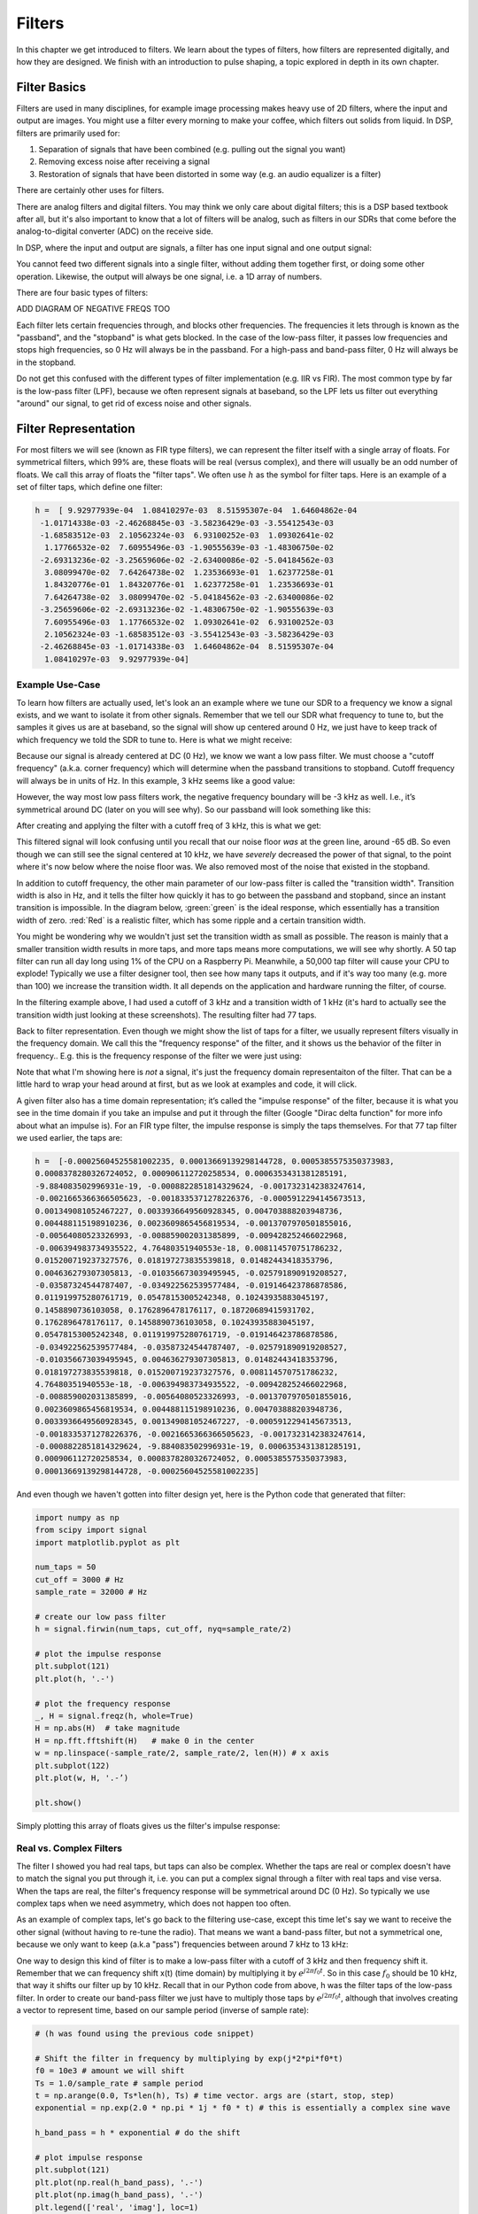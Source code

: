 #############
Filters
#############

In this chapter we get introduced to filters.  We learn about the types of filters, how filters are represented digitally, and how they are designed.  We finish with an introduction to pulse shaping, a topic explored in depth in its own chapter.

*************************
Filter Basics
*************************

Filters are used in many disciplines, for example image processing makes heavy use of 2D filters, where the input and output are images.  You might use a filter every morning to make your coffee, which filters out solids from liquid.  In DSP, filters are primarily used for:

1. Separation of signals that have been combined (e.g. pulling out the signal you want)
2. Removing excess noise after receiving a signal
3. Restoration of signals that have been distorted in some way (e.g. an audio equalizer is a filter)

There are certainly other uses for filters.  

There are analog filters and digital filters.  You may think we only care about digital filters; this is a DSP based textbook after all, but it's also important to know that a lot of filters will be analog, such as filters in our SDRs that come before the analog-to-digital converter (ADC) on the receive side. 

.. image:: ../_static/analog_digital_filter.PNG
   :scale: 70 % 
   :align: center 
   
In DSP, where the input and output are signals, a filter has one input signal and one output signal:

.. image:: ../_static/filter.PNG
   :scale: 70 % 
   :align: center 

You cannot feed two different signals into a single filter, without adding them together first, or doing some other operation.  Likewise, the output will always be one signal, i.e. a 1D array of numbers.  

There are four basic types of filters: 

.. image:: ../_static/filter_types.PNG
   :scale: 70 % 
   :align: center 

ADD DIAGRAM OF NEGATIVE FREQS TOO

Each filter lets certain frequencies through, and blocks other frequencies.  The frequencies it lets through is known as the "passband", and the "stopband" is what gets blocked.  In the case of the low-pass filter, it passes low frequencies and stops high frequencies, so 0 Hz will always be in the passband.  For a high-pass and band-pass filter, 0 Hz will always be in the stopband. 

Do not get this confused with the different types of filter implementation (e.g. IIR vs FIR).  The most common type by far is the low-pass filter (LPF), because we often represent signals at baseband, so the LPF lets us filter out everything "around" our signal, to get rid of excess noise and other signals.  

*************************
Filter Representation
*************************

For most filters we will see (known as FIR type filters), we can represent the filter itself with a single array of floats.  For symmetrical filters, which 99% are, these floats will be real (versus complex), and there will usually be an odd number of floats.  We call this array of floats the "filter taps".  We often use :math:`h` as the symbol for filter taps.  Here is an example of a set of filter taps, which define one filter:

.. code-block:: python

	h =  [ 9.92977939e-04  1.08410297e-03  8.51595307e-04  1.64604862e-04
	 -1.01714338e-03 -2.46268845e-03 -3.58236429e-03 -3.55412543e-03
	 -1.68583512e-03  2.10562324e-03  6.93100252e-03  1.09302641e-02
	  1.17766532e-02  7.60955496e-03 -1.90555639e-03 -1.48306750e-02
	 -2.69313236e-02 -3.25659606e-02 -2.63400086e-02 -5.04184562e-03
	  3.08099470e-02  7.64264738e-02  1.23536693e-01  1.62377258e-01
	  1.84320776e-01  1.84320776e-01  1.62377258e-01  1.23536693e-01
	  7.64264738e-02  3.08099470e-02 -5.04184562e-03 -2.63400086e-02
	 -3.25659606e-02 -2.69313236e-02 -1.48306750e-02 -1.90555639e-03
	  7.60955496e-03  1.17766532e-02  1.09302641e-02  6.93100252e-03
	  2.10562324e-03 -1.68583512e-03 -3.55412543e-03 -3.58236429e-03
	 -2.46268845e-03 -1.01714338e-03  1.64604862e-04  8.51595307e-04
	  1.08410297e-03  9.92977939e-04]

Example Use-Case
########################

To learn how filters are actually used, let's look an an example where we tune our SDR to a frequency we know a signal exists, and we want to isolate it from other signals.  Remember that we tell our SDR what frequency to tune to, but the samples it gives us are at baseband, so the signal will show up centered around 0 Hz, we just have to keep track of which frequency we told the SDR to tune to.  Here is what we might receive:

.. image:: ../_static/filter_use_case.PNG
   :scale: 70 % 
   :align: center 

Because our signal is already centered at DC (0 Hz), we know we want a low pass filter.  We must choose a "cutoff frequency" (a.k.a. corner frequency) which will determine when the passband transitions to stopband.  Cutoff frequency will always be in units of Hz.  In this example, 3 kHz seems like a good value:

.. image:: ../_static/filter_use_case2.PNG
   :scale: 70 % 
   :align: center 

However, the way most low pass filters work, the negative frequency boundary will be -3 kHz as well.  I.e., it’s symmetrical around DC (later on you will see why).  So our passband will look something like this:

.. image:: ../_static/filter_use_case3.PNG
   :scale: 70 % 
   :align: center 

After creating and applying the filter with a cutoff freq of 3 kHz, this is what we get:

.. image:: ../_static/filter_use_case4.PNG
   :scale: 70 % 
   :align: center 

This filtered signal will look confusing until you recall that our noise floor *was* at the green line, around -65 dB.  So even though we can still see the signal centered at 10 kHz, we have *severely* decreased the power of that signal, to the point where it's now below where the noise floor was.  We also removed most of the noise that existed in the stopband.  

In addition to cutoff frequency, the other main parameter of our low-pass filter is called the "transition width".  Transition width is also in Hz, and it tells the filter how quickly it has to go between the passband and stopband, since an instant transition is impossible.  In the diagram below, :green:`green` is the ideal response, which essentially has a transition width of zero.  :red:`Red` is a realistic filter, which has some ripple and a certain transition width.

.. image:: ../_static/realistic_filter.PNG
   :scale: 100 % 
   :align: center 

You might be wondering why we wouldn't just set the transition width as small as possible.  The reason is mainly that a smaller transition width results in more taps, and more taps means more computations, we will see why shortly.  A 50 tap filter can run all day long using 1% of the CPU on a Raspberry Pi.  Meanwhile, a 50,000 tap filter will cause your CPU to explode!
Typically we use a filter designer tool, then see how many taps it outputs, and if it's way too many (e.g. more than 100) we increase the transition width.  It all depends on the application and hardware running the filter, of course.

In the filtering example above, I had used a cutoff of 3 kHz and a transition width of 1 kHz (it's hard to actually see the transition width just looking at these screenshots).  The resulting filter had 77 taps.

Back to filter representation.  Even though we might show the list of taps for a filter, we usually represent filters visually in the frequency domain.  We call this the "frequency response" of the filter, and it shows us the behavior of the filter in frequency..  E.g. this is the frequency response of the filter we were just using:

.. image:: ../_static/filter_use_case5.PNG
   :scale: 100 % 
   :align: center 

Note that what I'm showing here is *not* a signal, it's just the frequency domain representaiton of the filter.  That can be a little hard to wrap your head around at first, but as we look at examples and code, it will click.

A given filter also has a time domain representation; it’s called the "impulse response" of the filter, because it is what you see in the time domain if you take an impulse and put it through the filter (Google "Dirac delta function" for more info about what an impulse is). For an FIR type filter, the impulse response is simply the taps themselves.  For that 77 tap filter we used earlier, the taps are:

.. code-block:: python

	h =  [-0.00025604525581002235, 0.00013669139298144728, 0.0005385575350373983,
	0.0008378280326724052, 0.000906112720258534, 0.0006353431381285191,
	-9.884083502996931e-19, -0.0008822851814329624, -0.0017323142383247614,
	-0.0021665366366505623, -0.0018335371278226376, -0.0005912294145673513,
	0.001349081052467227, 0.0033936649560928345, 0.004703888203948736, 
	0.004488115198910236, 0.0023609865456819534, -0.0013707970501855016,
	-0.00564080523326993, -0.008859002031385899, -0.009428252466022968, 
	-0.006394983734935522, 4.76480351940553e-18, 0.008114570751786232, 
	0.015200719237327576, 0.018197273835539818, 0.01482443418353796, 
	0.004636279307305813, -0.010356673039495945, -0.025791890919208527,
	-0.03587324544787407, -0.034922562539577484, -0.019146423786878586,
	0.011919975280761719, 0.05478153005242348, 0.10243935883045197, 
	0.1458890736103058, 0.1762896478176117, 0.18720689415931702, 
	0.1762896478176117, 0.1458890736103058, 0.10243935883045197,
	0.05478153005242348, 0.011919975280761719, -0.019146423786878586,
	-0.034922562539577484, -0.03587324544787407, -0.025791890919208527, 
	-0.010356673039495945, 0.004636279307305813, 0.01482443418353796, 
	0.018197273835539818, 0.015200719237327576, 0.008114570751786232, 
	4.76480351940553e-18, -0.006394983734935522, -0.009428252466022968, 
	-0.008859002031385899, -0.00564080523326993, -0.0013707970501855016,
	0.0023609865456819534, 0.004488115198910236, 0.004703888203948736, 
	0.0033936649560928345, 0.001349081052467227, -0.0005912294145673513, 
	-0.0018335371278226376, -0.0021665366366505623, -0.0017323142383247614, 
	-0.0008822851814329624, -9.884083502996931e-19, 0.0006353431381285191, 
	0.000906112720258534, 0.0008378280326724052, 0.0005385575350373983,
	0.00013669139298144728, -0.00025604525581002235]

And even though we haven't gotten into filter design yet, here is the Python code that generated that filter:

.. code-block:: python

	import numpy as np
	from scipy import signal
	import matplotlib.pyplot as plt

	num_taps = 50
	cut_off = 3000 # Hz
	sample_rate = 32000 # Hz

	# create our low pass filter
	h = signal.firwin(num_taps, cut_off, nyq=sample_rate/2)

	# plot the impulse response
	plt.subplot(121)
	plt.plot(h, '.-')

	# plot the frequency response
	_, H = signal.freqz(h, whole=True)
	H = np.abs(H)  # take magnitude
	H = np.fft.fftshift(H)   # make 0 in the center
	w = np.linspace(-sample_rate/2, sample_rate/2, len(H)) # x axis
	plt.subplot(122)
	plt.plot(w, H, '.-’)

	plt.show()

Simply plotting this array of floats gives us the filter's impulse response:

.. image:: ../_static/impulse_response.PNG
   :scale: 100 % 
   :align: center 

Real vs. Complex Filters
########################

The filter I showed you had real taps, but taps can also be complex.  Whether the taps are real or complex doesn't have to match the signal you put through it, i.e. you can put a complex signal through a filter with real taps and vise versa.  When the taps are real, the filter's frequency response will be symmetrical around DC (0 Hz).  So typically we use complex taps when we need asymmetry, which does not happen too often.

.. image:: ../_static/complex_taps.PNG
   :scale: 80 % 
   :align: center 

As an example of complex taps, let's go back to the filtering use-case, except this time let's say we want to receive the other signal (without having to re-tune the radio).  That means we want a band-pass filter, but not a symmetrical one, because we only want to keep (a.k.a "pass") frequencies between around 7 kHz to 13 kHz:

.. image:: ../_static/filter_use_case6.PNG
   :scale: 70 % 
   :align: center 

One way to design this kind of filter is to make a low-pass filter with a cutoff of 3 kHz and then frequency shift it.  Remember that we can frequency shift x(t) (time domain) by multiplying it by :math:`e^{j2\pi f_0t}`.  So in this case :math:`f_0` should be 10 kHz, that way it shifts our filter up by 10 kHz. Recall that in our Python code from above, h was the filter taps of the low-pass filter.  In order to create our band-pass filter we just have to multiply those taps by :math:`e^{j2\pi f_0t}`, although that involves creating a vector to represent time, based on our sample period (inverse of sample rate):

.. code-block:: python
	
	# (h was found using the previous code snippet)
	
	# Shift the filter in frequency by multiplying by exp(j*2*pi*f0*t)
	f0 = 10e3 # amount we will shift
	Ts = 1.0/sample_rate # sample period
	t = np.arange(0.0, Ts*len(h), Ts) # time vector. args are (start, stop, step)
	exponential = np.exp(2.0 * np.pi * 1j * f0 * t) # this is essentially a complex sine wave
	
	h_band_pass = h * exponential # do the shift
	
	# plot impulse response
	plt.subplot(121)
	plt.plot(np.real(h_band_pass), '.-')
	plt.plot(np.imag(h_band_pass), '.-')
	plt.legend(['real', 'imag'], loc=1)
	plt.show()
	
	# plot the frequency response
	_, H = signal.freqz(h, whole=True) # shortcut for plotting frequency response
	H = np.abs(H)  # take magnitude
	H = np.fft.fftshift(H)   # make 0 in the center
	w = np.linspace(-sample_rate/2, sample_rate/2, len(H)) # x axis
	plt.subplot(122)
	plt.plot(w, H, '.-')
	plt.xlabel('Frequency [kHz]')
	plt.show()

The plot of the impulse response should look like this:

.. image:: ../_static/shifted_filter.PNG
   :scale: 60 % 
   :align: center 

Because our filter is not symmetrical around 0 Hz, it has to use complex taps, which means we need two lines to plot those complex taps.  What we see in the left-hand plot is still the impulse response.  Our frequency response plot is what really validates that we created the kind of filter we were hoping for, where it will filter out everything except the signal centered around 0 Hz.  Once again, remember that the plot above is *not* an actual signal, it's just a representation of the filter.  This can be very confusing, because when you apply the filter to the signal and plot the output, in the frequency domain, in many cases it will look roughly the same as the filter's frequency response itself.  

*************************
Filter Implementation
*************************

We aren't going to dive too deep into the implementation of filters, I rather focus on design of filters (you can find read-to-use implementations in any programming language anyway).  But for now, here is one take-away:  To filter a signal with an FIR filter, you simply convolve the impulse response (the array of taps) with the input signal.  So in the discrete world we use a discrete convolution (example below).  The b's are the taps.  :math:`z^{-1}` just means delay by one time step.  

.. image:: ../_static/discrete_convolution.PNG
   :scale: 100 % 
   :align: center 

You might be able to see why we call them filter "taps" now, based on the way the filter itself is implemented. 

FIR vs. IIR
##############

There are two main classes of digital filters: FIR and IIR

1. Finite impulse response (FIR)
2. Infinite impulse response (IIR)

We won't get too deep into the theory, but for now just remember: FIR filters are easier to design, and can do anything you want if you use enough taps.  IIR filters are more complicated, have potential to be unstable, but are more efficient (use less CPU and memory for the given filter). If someone just gives you a list of taps, it's assumed they are taps for an FIR filter.  If they start mentioning "poles", they are talking about IIR filters.  We will stick with FIR filters in this class

Below is an example frequency response, showing the comparison of an FIR and IIR filter that do almost exactly the same filtering; they have a similar transition-width, which as we learned will determine how many taps are required.  The FIR filter has 50 taps and the IIR filter has 12 poles, which is like having 12 taps in terms of computations required. 

.. image:: ../_static/FIR_IIR.PNG
   :scale: 70 % 
   :align: center 

The main take-away is that the FIR filter requires way more computational resources than the IIR, to perform roughly the same filtering operation. 

Here are some real-world examples of FIR and IIR filters that you may have used before.

If you do a "moving average" across a list of numbers, that's just an FIR filter with taps of 1's:
- h = [1 1 1 1 1 1 1 1 1 1] for a moving average filter with window size = 10 
It also happens to be a low pass type filter; why is that?  What's the difference between using 1's and using taps that decay to zero?

.. raw:: html

   <details>
   <summary><a>Answers</a></summary>

A moving average filter is a low pass filter because it smooths out "high frequency" changes, which is usually why people will use one.  The reason to use taps that decay to zero on both ends is to avoid a sudden change in the output, like if the signal being filtered was zero for a while and then suddenly jumped up. 

.. raw:: html

   </details>

Now for an FIR example.  Have any of you ever done this: x = x*0.99 + new_value*0.01, where the 0.99/0.01 represent the speed the value updates (or rate of decay, same thing).  It's a convenient way to slowly update some variable without having to remember the last several values.  This is actually a form of low pass IIR Filter.  Hopefully you can see why IIR filters have less stability than FIR.  Values never fully go away!

*************************
Filter Design Tools
*************************

Like I mentioned, we typically use a filter designer tool in practice.  There are plenty of different tools, but for students I recommend this easy-to-use web app by Peter Isza that will show you impulse and frequency response: http://t-filter.engineerjs.com/>.  Using the default values, at the time of writing this at least, it's set up to design a low-pass filter with a passband from 0 to 400 Hz and stopband from 500 Hz and up.  The sample rate is 2 kHz, so the max frequency we can "see" is 1 kHz. 

.. image:: ../_static/filter_designer1.PNG
   :scale: 70 % 
   :align: center 

Click the "Design Filter" button to create the taps and plot the frequency response.

.. image:: ../_static/filter_designer2.PNG
   :scale: 70 % 
   :align: center 

Click "Impulse Response" at the top to see the impulse response, which is just a plot of the taps, since this is an FIR filter.

.. image:: ../_static/filter_designer3.PNG
   :scale: 70 % 
   :align: center 

This app even includes the C++ source code to implement and use this filter.  Note that it does not include any way to design IIR filters, which are in general much more difficult to design.  


*************************
Convolution
*************************

We will take a brief detour to introduce the convolution operator, feel free to skip this section if you are already familiar with it.

Adding two signals together is one way of combining two signals into one, in the Fourier chapter we talked about how the linearity property applies when adding two signals together.  Convolution is another way to combine two signals into one, but it is very different than simply adding them.  The convolution of two signals is like sliding one across the other and integrating.  It is *very* similar to a cross-correlation, if you are familiar with that operation, in fact it is equivalent in a cross-correlation in many cases.  

I believe the convolution operation is best learned through examples.  Please watch both of these videos:

1. https://www.youtube.com/watch?v=HW4IamyQnzw
2. https://www.youtube.com/watch?v=O9-HN-yzsFQ

In both examples, we have two input signals (one red, one blue), and then the output of the convolution is displayed.  You can see that the output is the integration of the two signals as one slides across the other.  Because of this "sliding" nature, the length of the output is actually longer than the input.  If one signal is :code:`M` samples and the other signal is :code:`N` samples, the convolution of the two can produce :code:`N+M-1` samples.  However, functions such as :code:`numpy.convolve()` have a way to specify whether you want the whole output, or just :code:`max(M, N)` samples, or just the samples where the signals overlapped completely, which is :code:`max(M, N) - min(M, N) + 1` if you were curious.  No need to get caught up in this detail, just know that the length of the output of a convolution is not just the length of the inputs.  

Now why does convolution matter in DSP?  Well for starters, to filter a signal, we can simply take the impulse response and convolve it with the signal.  FIR filters are just a discrete convolution.  

.. image:: ../_static/filter_convolve.PNG
   :scale: 70 % 
   :align: center 

This might be confusing because I mentioned that convolution takes in two signals and outputs one signal.  Well we can treat the impulse response like a signal, convolution is just a math operator after all, which operates on two 1D arrays.  If one of those 1D arrays is the filter's impulse response, the other 1D array can be a piece of the input signal, and the output will be a filtered version of the input.  Let's see another example to help this click.  In the example below, the triangle will represent our filter's impulse response, and the :green:`green` signal is our signal being filtered.  

.. image:: ../_static/convolution.gif
   :scale: 70 % 
   :align: center 

The :red:`red` output is the filtered signal.  What kind of filter was the triangle?  Well it smoothed out the high frequency components of the green signal (i.e. the sharp transitions of the square) so it's acting as a low-pass filter.  

*************************
Filter Design in Python
*************************

We will now talk about one way to design an FIR filter ourselves, in Python.  Note that there are many approaches to designing filters, in this example we will use the method of starting in the frequency domain and working backwards to find the impulse response, which is ultimately how our filter is represented (by its taps). 

You start by creating a vector of your desired frequency response.  As an example, let's design an arbitrarily shaped low-pass filter shown below:

.. image:: ../_static/filter_design1.PNG
   :scale: 70 % 
   :align: center 

And the code used to create this is fairly simple:

.. code-block:: python

	import numpy as np
	import matplotlib.pyplot as plt
	H = np.hstack((np.zeros(20), np.arange(10)/10, np.zeros(20)))
	w = np.linspace(-0.5, 0.5, 50)
	plt.plot(w, H, '.-')
	plt.show()


Why know this will lead to a filter with complex taps, why?

.. raw:: html

   <details>
   <summary><a>Answer</a></summary>

It's not symmetrical around 0 Hz

.. raw:: html

   </details>

Our end goal is to find the taps of this filter so we can actually use it.  How do we get the taps, given the frequency response?  Well, how do we convert from the frequency domain back to the time domain?  Inverse FFT (IFFT)!  And recall that the IFFT function is almost exactly the same as the FFT function.

.. code-block:: python

	h = np.fft.fftshift(np.fft.ifft(H))
	plt.plot(np.real(h))
	plt.plot(np.imag(h))
	plt.legend(['real','imag'], loc=1)
	plt.show()
	
.. image:: ../_static/filter_design2.PNG
   :scale: 70 % 
   :align: center 

Now let's say we use these taps shown above as our filter.  We know that the impulse response is just plotting the taps, so what we see above *is* our impulse response.  Lets take the FFT of our taps to see what the frequency domain actually looks like.  We will do a 1024 point FFT to get a high resolution:

.. code-block:: python

	H_fft = np.abs(np.fft.fft(h, 1024))
	plt.plot(H_fft)
	plt.show()

.. image:: ../_static/filter_design3.PNG
   :scale: 70 % 
   :align: center 

Note that it's not very straight... It doesn't match our original very well, recall the shape that we initially wanted to make a filter for.  A big reason is because our impulse response isn't done decaying, i.e. the left and right sides don't reach zero.  We have two options that will allow it to decay to zero:

**Option 1:** We "window" our current impulse response so that it decays to 0 on both sides.  This involves multiplying our impulse response with a "windowing function" that starts and ends at zero.

.. code-block:: python

	# After creating h using the previous code, create and apply the window
	window = np.hamming(len(h))
	h = h * window

.. image:: ../_static/filter_design4.PNG
   :scale: 70 % 
   :align: center 


**Option 2:** We re-generate our impulse response using more points so that it has time to decay.  To do this we need to add resolution to the original frequency domain array we started with (called interpolating).

.. code-block:: python

	H = np.hstack((np.zeros(200), np.arange(100)/100, np.zeros(200)))
	w = np.linspace(-0.5, 0.5, 500)
	plt.plot(w, H, '.-')
	plt.show()
	# (the rest of the code is the same)

.. image:: ../_static/filter_design5.PNG
   :scale: 60 % 
   :align: center 

.. image:: ../_static/filter_design6.PNG
   :scale: 50 % 
   :align: center 

.. image:: ../_static/filter_design7.PNG
   :scale: 50 % 
   :align: center 

Both options seemed to work.  Which one would you choose?  The second method resulted in more taps, but the first method resulting in a frequency response that wasn't very sharp, and the falling edge wasn't very steep.  There are many ways to design a filter, and many trade-offs along the way, many consider it an art.


*************************
Intro to Pulse Shaping
*************************

We will briefly introduce a very interesting topic within DSP, pulse shaping, a topic we explore in depth in its own chapter.  

As we learned, digital signals use symbols to represent one or more bits of information.  We use a digital modulation scheme like ASK, PSK, QAM, FSK to modulate a carrier so they can be sent wirelessly.  When we simulated QPSK in the Digital Modulation chapter, we only simulated one sample per symbol, i.e. each complex number we created was one of the points on the constellation, it was one symbol.  In practice we usually generate multiple samples per symbol, and the reason has to do with filtering. 

We use filters to craft the "shape" of our symbols, since the shape in the time domain will change the shape in the frequency domain.  The frequency domain is what tells us how much spectrum/bandwidth our signal is going to use, and we usually want to minimize it.  Now what's important to understand is that the spectral characteristics (frequency domain) of the baseband symbols doesn't change when we modulate a carrier, it just shifts it up in frequency, the shape stays the same, which means the amount of bandwidth it uses stays the same.  When we use 1 sample per symbol, it's kind of like transmitting square pulses, in fact BPSK using 1 sample per symbol *is* just a square wave of random 1's and -1's:

.. image:: ../_static/bpsk.PNG
   :scale: 90 % 
   :align: center 

And as we have learned, square pulses are not the best, they use an excess amount of spectrum:

.. image:: ../_static/square-wave.png
   :scale: 70 % 
   :align: center 

So what we do is we "pulse shape" these blocky looking symbols so that they take up less bandwidth in the frequency domain.  We do this using a low-pass filter, because it will filter out the higher frequency components of our symbols.  Below shows an example of symbols in the time domain, before and after a pulse shaping filter has been applied.  

.. image:: ../_static/pulse_shaping.PNG
   :scale: 70 % 
   :align: center 

INSERT PICTURE OF THE SPECTRUM BEFORE AND AFTER

For now, be aware that common pulse shaping filters include:

1. Raised-cosine filter
2. Root raised-cosine filter
3. Sinc filter
4. Gaussian filter

And these filters usually have some parameter you can adjust to tell it how tight you want the bandwidth.  For example, below shows the time and frequency domain of a raised-cosine filter with different values of :math:`\beta`, the parameter that defines how steep the roll-off is.

.. image:: ../_static/pulse_shaping_rolloff.PNG
   :scale: 40 % 
   :align: center 

You can see that a lower value of :math:`\beta` leads to less spectrum being used (for the same amount of data), but if you go too low then the time domain symbols take longer to decay to zero, in fact when :math:`\beta=0` they never fully decay to zero which means we can't actually transmit such symbols in practice.  A :math:`\beta` around 0.35 is common. 

You will learn a lot more about pulse shaping, including some special properties that pulse shaping filters must satisfy, in the chapter dedicated to pulse shaping filters.





